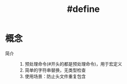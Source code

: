 :PROPERTIES:
:ID:       d0c0f32e-6f89-41ff-a145-91b22f25102f
:END:
#+title: #define

* 概念
- 简介 ::
  1. 预处理命令(#开头的都是预处理命令)，用于宏定义
  2. 简单的字符串替换，无类型检查
  3. 使用场景：防止头文件重复包含
